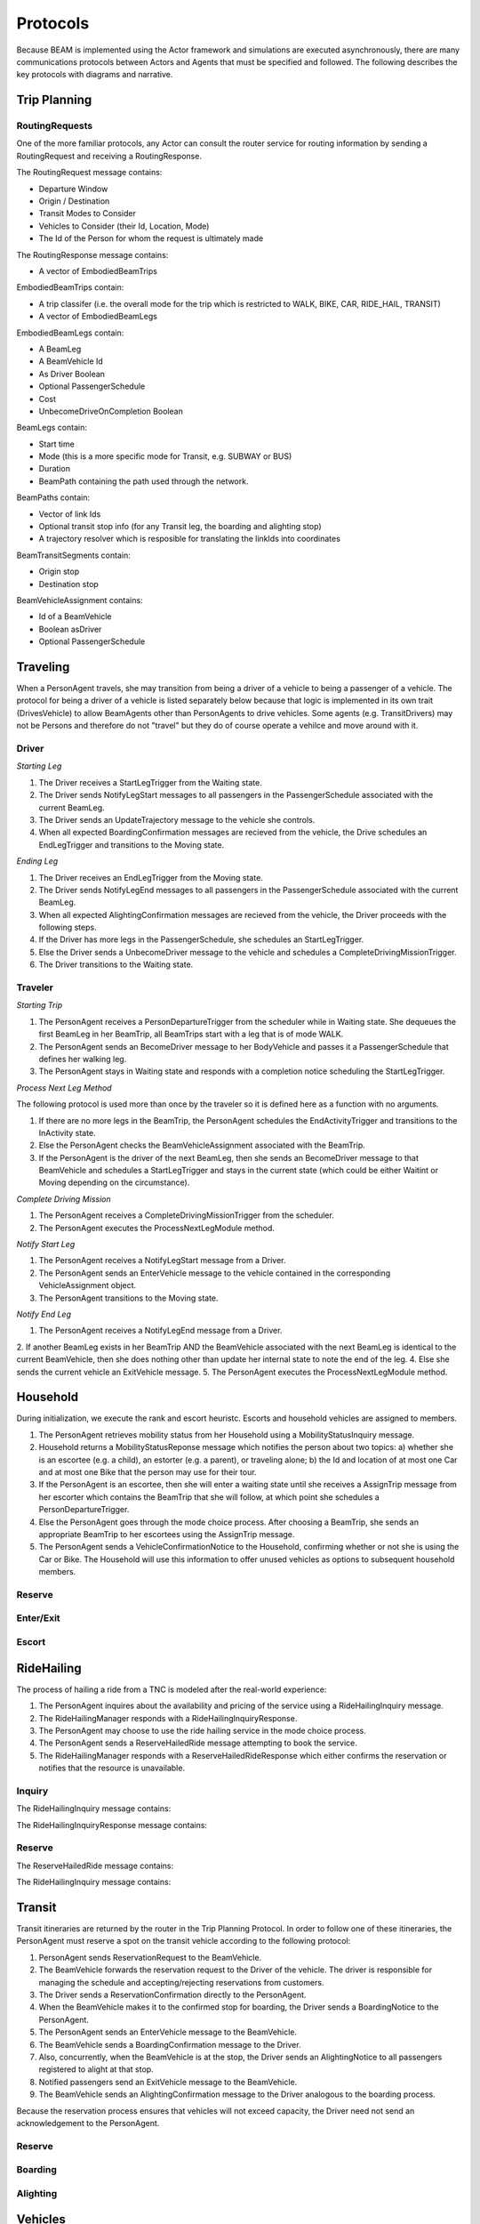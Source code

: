 Protocols
=========

Because BEAM is implemented using the Actor framework and simulations are executed asynchronously, there are many communications protocols between Actors and Agents that must be specified and followed. The following describes the key protocols with diagrams and narrative.

Trip Planning
-------------

RoutingRequests
~~~~~~~~~~~~~~~

One of the more familiar protocols, any Actor can consult the router service for routing information by sending a RoutingRequest and receiving a RoutingResponse. 

The RoutingRequest message contains:

* Departure Window
* Origin / Destination
* Transit Modes to Consider
* Vehicles to Consider (their Id, Location, Mode)
* The Id of the Person for whom the request is ultimately made

The RoutingResponse message contains:

* A vector of EmbodiedBeamTrips
  
EmbodiedBeamTrips contain:

* A trip classifer (i.e. the overall mode for the trip which is restricted to WALK, BIKE, CAR, RIDE_HAIL, TRANSIT)
* A vector of EmbodiedBeamLegs 

EmbodiedBeamLegs contain:

* A BeamLeg
* A BeamVehicle Id
* As Driver Boolean
* Optional PassengerSchedule
* Cost
* UnbecomeDriveOnCompletion Boolean

BeamLegs contain:

* Start time
* Mode (this is a more specific mode for Transit, e.g. SUBWAY or BUS)
* Duration
* BeamPath containing the path used through the network.

BeamPaths contain:

* Vector of link Ids
* Optional transit stop info (for any Transit leg, the boarding and alighting stop)
* A trajectory resolver which is resposible for translating the linkIds into coordinates

BeamTransitSegments contain:

* Origin stop 
* Destination stop

BeamVehicleAssignment contains:

* Id of a BeamVehicle
* Boolean asDriver
* Optional PassengerSchedule

Traveling
---------

When a PersonAgent travels, she may transition from being a driver of a vehicle to being a passenger of a vehicle. The protocol for being a driver of a vehicle is listed separately below because that logic is implemented in its own trait (DrivesVehicle) to allow BeamAgents other than PersonAgents to drive vehicles. Some agents (e.g. TransitDrivers) may not be Persons and therefore do not "travel" but they do of course operate a vehilce and move around with it.

Driver
~~~~~~

*Starting Leg*

1. The Driver receives a StartLegTrigger from the Waiting state.
2. The Driver sends NotifyLegStart messages to all passengers in the PassengerSchedule associated with the current BeamLeg.
3. The Driver sends an UpdateTrajectory message to the vehicle she controls.
4. When all expected BoardingConfirmation messages are recieved from the vehicle, the Drive schedules an EndLegTrigger and transitions to the Moving state.

*Ending Leg*

1. The Driver receives an EndLegTrigger from the Moving state.
2. The Driver sends NotifyLegEnd messages to all passengers in the PassengerSchedule associated with the current BeamLeg.
3. When all expected AlightingConfirmation messages are recieved from the vehicle, the Driver proceeds with the following steps.
4. If the Driver has more legs in the PassengerSchedule, she schedules an StartLegTrigger.
5. Else the Driver sends a UnbecomeDriver message to the vehicle and schedules a CompleteDrivingMissionTrigger.
6. The Driver transitions to the Waiting state.

Traveler
~~~~~~~~

*Starting Trip*

1. The PersonAgent receives a PersonDepartureTrigger from the scheduler while in Waiting state. She dequeues the first BeamLeg in her BeamTrip, all BeamTrips start with a leg that is of mode WALK.
2. The PersonAgent sends an BecomeDriver message to her BodyVehicle and passes it a PassengerSchedule that defines her walking leg.
3. The PersonAgent stays in Waiting state and responds with a completion notice scheduling the StartLegTrigger.

*Process Next Leg Method*

The following protocol is used more than once by the traveler so it is defined here as a function with no arguments.

1. If there are no more legs in the BeamTrip, the PersonAgent schedules the EndActivityTrigger and transitions to the InActivity state.
2. Else the PersonAgent checks the BeamVehicleAssignment associated with the BeamTrip.
3. If the PersonAgent is the driver of the next BeamLeg, then she sends an BecomeDriver message to that BeamVehicle and schedules a StartLegTrigger and stays in the current state (which could be either Waitint or Moving depending on the circumstance).

*Complete Driving Mission*

1. The PersonAgent receives a CompleteDrivingMissionTrigger from the scheduler.
2. The PersonAgent executes the ProcessNextLegModule method.

*Notify Start Leg*

1. The PersonAgent receives a NotifyLegStart message from a Driver.
2. The PersonAgent sends an EnterVehicle message to the vehicle contained in the corresponding VehicleAssignment object.
3. The PersonAgent transitions to the Moving state.

*Notify End Leg* 

1. The PersonAgent receives a NotifyLegEnd message from a Driver.
2. If another BeamLeg exists in her BeamTrip AND the BeamVehicle associated with the next BeamLeg is identical to the current BeamVehicle, then she does nothing other than update her internal state to note the end of the leg.
4. Else she sends the current vehicle an ExitVehicle message.
5. The PersonAgent executes the ProcessNextLegModule method.

Household
---------

During initialization, we execute the rank and escort heuristc. Escorts and household vehicles are assigned to members.

1. The PersonAgent retrieves mobility status from her Household using a MobilityStatusInquiry message.
2. Household returns a MobilityStatusReponse message which notifies the person about two topics: a) whether she is an escortee (e.g. a child), an estorter (e.g. a parent), or traveling alone; b) the Id and location of at most one Car and at most one Bike that the person may use for their tour.
3. If the PersonAgent is an escortee, then she will enter a waiting state until she receives a AssignTrip message from her escorter which contains the BeamTrip that she will follow, at which point she schedules a PersonDepartureTrigger.
4. Else the PersonAgent goes through the mode choice process. After choosing a BeamTrip, she sends an appropriate BeamTrip to her escortees using the AssignTrip message.
5. The PersonAgent sends a VehicleConfirmationNotice to the Household, confirming whether or not she is using the Car or Bike. The Household will use this information to offer unused vehicles as options to subsequent household members.

Reserve
~~~~~~~

Enter/Exit
~~~~~~~~~~

Escort
~~~~~~

RideHailing
------------

The process of hailing a ride from a TNC is modeled after the real-world experience:

1. The PersonAgent inquires about the availability and pricing of the service using a RideHailingInquiry message. 
2. The RideHailingManager responds with a RideHailingInquiryResponse. 
3. The PersonAgent may choose to use the ride hailing service in the mode choice process. 
4. The PersonAgent sends a ReserveHailedRide message attempting to book the service.
5. The RideHailingManager responds with a ReserveHailedRideResponse which either confirms the reservation or notifies that the resource is unavailable.

Inquiry
~~~~~~~

The RideHailingInquiry message contains:

The RideHailingInquiryResponse message contains:

Reserve
~~~~~~~
The ReserveHailedRide message contains:

The RideHailingInquiry message contains:

Transit
-------

Transit itineraries are returned by the router in the Trip Planning Protocol. In order to follow one of these itineraries, the PersonAgent must reserve a spot on the transit vehicle according to the following protocol:

1. PersonAgent sends ReservationRequest to the BeamVehicle.
2. The BeamVehicle forwards the reservation request to the Driver of the vehicle. The driver is responsible for managing the schedule and accepting/rejecting reservations from customers.
3. The Driver sends a ReservationConfirmation directly to the PersonAgent.
4. When the BeamVehicle makes it to the confirmed stop for boarding, the Driver sends a BoardingNotice to the PersonAgent.
5. The PersonAgent sends an EnterVehicle message to the BeamVehicle.
6. The BeamVehicle sends a BoardingConfirmation message to the Driver.
7. Also, concurrently, when the BeamVehicle is at the stop, the Driver sends an AlightingNotice to all passengers registered to alight at that stop.
8. Notified passengers send an ExitVehicle message to the BeamVehicle.
9. The BeamVehicle sends an AlightingConfirmation message to the Driver analogous to the boarding process.

Because the reservation process ensures that vehicles will not exceed capacity, the Driver need not send an acknowledgement to the PersonAgent.

Reserve
~~~~~~~

Boarding
~~~~~~~~

Alighting
~~~~~~~~~


Vehicles
--------

Enter/Exit
~~~~~~~~~~

Location 
~~~~~~~~
(course setting and querying)


